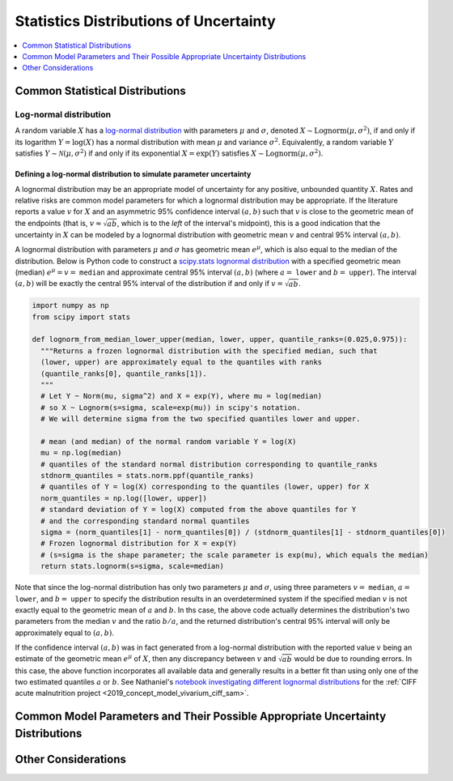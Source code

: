 ..
  Section title decorators for this document:

  ==============
  Document Title
  ==============
  Section Level 1
  ---------------
  Section Level 2
  +++++++++++++++
  Section Level 3
  ~~~~~~~~~~~~~~~
  Section Level 4
  ^^^^^^^^^^^^^^^
  Section Level 5
  '''''''''''''''

  The depth of each section level is determined by the order in which each
  decorator is encountered below. If you need an even deeper section level, just
  choose a new decorator symbol from the list here:
  https://docutils.sourceforge.io/docs/ref/rst/restructuredtext.html#sections
  And then add it to the list of decorators above.

.. _vivarium_best_practices_statistical_distributions:

=========================================================
Statistics Distributions of Uncertainty
=========================================================

.. contents::
   :local:
   :depth: 1

.. todo::

  Intro

Common Statistical Distributions
--------------------------------

.. todo::

  - Uniform
  - Normal/Truncated normal
  - Lognormal
  - Gamma
  - Beta
  - Ensemble
  - Etc.

Log-normal distribution
+++++++++++++++++++++++

A random variable :math:`X` has a `log-normal distribution`_ with parameters
:math:`\mu` and :math:`\sigma`, denoted :math:`X\sim \mathrm{Lognorm}(\mu,
\sigma^2)`, if and only if its logarithm :math:`Y=\log(X)` has a normal
distribution with mean :math:`\mu` and variance :math:`\sigma^2`. Equivalently,
a random variable :math:`Y` satisfies :math:`Y\sim \mathcal{N}(\mu, \sigma^2)`
if and only if its exponential :math:`X = \exp(Y)` satisfies :math:`X \sim
\mathrm{Lognorm}(\mu, \sigma^2)`.

.. _log-normal distribution: https://en.wikipedia.org/wiki/Log-normal_distribution

Defining a log-normal distribution to simulate parameter uncertainty
~~~~~~~~~~~~~~~~~~~~~~~~~~~~~~~~~~~~~~~~~~~~~~~~~~~~~~~~~~~~~~~~~~~~

A lognormal distribution may be an appropriate model of uncertainty for any
positive, unbounded quantity :math:`X`. Rates and relative risks are common
model parameters for which a lognormal distribution may be appropriate. If the
literature reports a value :math:`v` for :math:`X` and an asymmetric 95%
confidence interval :math:`(a,b)` such that :math:`v` is close to the geometric
mean of the endpoints (that is, :math:`v \approx \sqrt{ab}`, which is to the
*left* of the interval's midpoint), this is a good indication that the
uncertainty in :math:`X` can be modeled by a lognormal distribution with
geometric mean :math:`v` and central 95% interval :math:`(a,b)`.

A lognormal distribution with parameters :math:`\mu` and :math:`\sigma` has
geometric mean :math:`e^\mu`, which is also equal to the median of the
distribution. Below is Python code to construct a `scipy.stats lognormal
distribution`_ with a specified geometric mean (median) :math:`e^\mu = v =`
``median`` and approximate central 95% interval :math:`(a,b)` (where :math:`a =`
``lower`` and :math:`b =` ``upper``). The interval :math:`(a,b)` will be exactly
the central 95% interval of the distribution if and only if :math:`v =
\sqrt{ab}`.

.. _scipy.stats lognormal distribution: https://docs.scipy.org/doc/scipy/reference/generated/scipy.stats.lognorm.html

.. code-block:: Python

  import numpy as np
  from scipy import stats

  def lognorm_from_median_lower_upper(median, lower, upper, quantile_ranks=(0.025,0.975)):
    """Returns a frozen lognormal distribution with the specified median, such that
    (lower, upper) are approximately equal to the quantiles with ranks
    (quantile_ranks[0], quantile_ranks[1]).
    """
    # Let Y ~ Norm(mu, sigma^2) and X = exp(Y), where mu = log(median)
    # so X ~ Lognorm(s=sigma, scale=exp(mu)) in scipy's notation.
    # We will determine sigma from the two specified quantiles lower and upper.

    # mean (and median) of the normal random variable Y = log(X)
    mu = np.log(median)
    # quantiles of the standard normal distribution corresponding to quantile_ranks
    stdnorm_quantiles = stats.norm.ppf(quantile_ranks)
    # quantiles of Y = log(X) corresponding to the quantiles (lower, upper) for X
    norm_quantiles = np.log([lower, upper])
    # standard deviation of Y = log(X) computed from the above quantiles for Y
    # and the corresponding standard normal quantiles
    sigma = (norm_quantiles[1] - norm_quantiles[0]) / (stdnorm_quantiles[1] - stdnorm_quantiles[0])
    # Frozen lognormal distribution for X = exp(Y)
    # (s=sigma is the shape parameter; the scale parameter is exp(mu), which equals the median)
    return stats.lognorm(s=sigma, scale=median)

Note that since the log-normal distribution has only two parameters :math:`\mu`
and :math:`\sigma`, using three parameters :math:`v=` ``median``, :math:`a=`
``lower``, and :math:`b=` ``upper`` to specify the distribution results in an
overdetermined system if the specified median :math:`v` is not exactly equal to
the geometric mean of :math:`a` and :math:`b`. In ths case, the above code
actually determines the distribution's two parameters from the median :math:`v`
and the ratio :math:`b/a`, and the returned distribution's central 95% interval
will only be approximately equal to :math:`(a,b)`.

If the confidence interval :math:`(a,b)` was in fact generated from a log-normal
distribution with the reported value :math:`v` being an estimate of the
geometric mean :math:`e^\mu` of :math:`X`, then any discrepancy between
:math:`v` and :math:`\sqrt{ab}` would be due to rounding errors. In this case,
the above function incorporates all available data and generally results in a
better fit than using only one of the two estimated quantiles :math:`a` or
:math:`b`. See Nathaniel's `notebook investigating different lognormal
distributions`_ for the :ref:`CIFF acute malnutrition project <2019_concept_model_vivarium_ciff_sam>`.

.. _notebook investigating different lognormal distributions: https://github.com/ihmeuw/vivarium_research_ciff_sam/blob/main/wasting_transitions/uncertainty/2021_09_03c_lognormal_distributions_for_k_sam.ipynb

Common Model Parameters and Their Possible Appropriate Uncertainty Distributions
--------------------------------------------------------------------------------

.. todo::

  - Relative risk
  - Mean difference
  - Proportion
  - Cost estimate
  - Etc.

Other Considerations
--------------------

.. todo::

  - How to handle very asymmetric confidence intervals
  - How to handle uncertainty in data source(s) rather than statistical uncertainty from a single high quality data source?
    - Ex: combining multiple estimates from published papers with their own statistical uncertainty
  - How to handle uncertaity when extrapolating a subnataional estimate to a national estimate?
  - How to handle uncertainty distribution in the case of joint distributions
